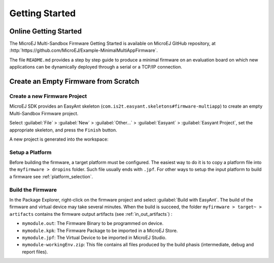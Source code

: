 Getting Started
===============

Online Getting Started
----------------------

The MicroEJ Multi-Sandbox Firmware Getting Started is available on MicroEJ
GitHub repository, at
:http:`https://github.com/MicroEJ/Example-MinimalMultiAppFirmware`.

The file ``README.md`` provides a step by step guide to produce a
minimal firmware on an evaluation board on which new applications can be
dynamically deployed through a serial or a TCP/IP connection.

Create an Empty Firmware from Scratch
-------------------------------------

Create a new Firmware Project
~~~~~~~~~~~~~~~~~~~~~~~~~~~~~

MicroEJ SDK provides an EasyAnt skeleton
(``com.is2t.easyant.skeletons#firmware-multiapp``) to create an empty
Multi-Sandbox Firmware project.

Select :guilabel:`File` > :guilabel:`New` > :guilabel:`Other...` > :guilabel:`Easyant` > :guilabel:`Easyant Project`, set the
appropriate skeleton, and press the ``Finish`` button. 

.. _fms:
.. image:: png/firmware-multiapp-skeleton.png
   :align: center
   :width: 525px
   :height: 500px

A new project is generated into the workspace:

.. _fms-project:
.. image:: png/firmware-multiapp-skeleton-project.png
   :align: center
   :width: 334px
   :height: 353px

Setup a Platform
~~~~~~~~~~~~~~~~

Before building the firmware, a target platform must be configured. The
easiest way to do it is to copy a platform file into the
``myfirmware > dropins`` folder. Such file usually ends with ``.jpf``.
For other ways to setup the input platform to build a firmware see
:ref:`platform_selection`.

Build the Firmware
~~~~~~~~~~~~~~~~~~

In the Package Explorer, right-click on the firmware project and select
:guilabel:`Build with EasyAnt`. The build of the firmware and virtual
device may take several minutes. When the build is succeed, the folder
``myfirmware > target~ > artifacts`` contains the firmware output artifacts
(see :ref:`in_out_artifacts`) :

-  ``mymodule.out``: The Firmware Binary to be programmed on device.

-  ``mymodule.kpk``: The Firmware Package to be imported in a MicroEJ
   Store.

-  ``mymodule.jpf``: The Virtual Device to be imported in MicroEJ
   Studio.

-  ``mymodule-workingEnv.zip``: This file contains all files produced by
   the build phasis (intermediate, debug and report files).

.. _fms-artifacts:
.. image:: png/firmware-multiapp-skeleton-artifacts.png
   :align: center
   :width: 335px
   :height: 866px

..
   | Copyright 2008-2020, MicroEJ Corp. Content in this space is free 
   for read and redistribute. Except if otherwise stated, modification 
   is subject to MicroEJ Corp prior approval.
   | MicroEJ is a trademark of MicroEJ Corp. All other trademarks and 
   copyrights are the property of their respective owners.
